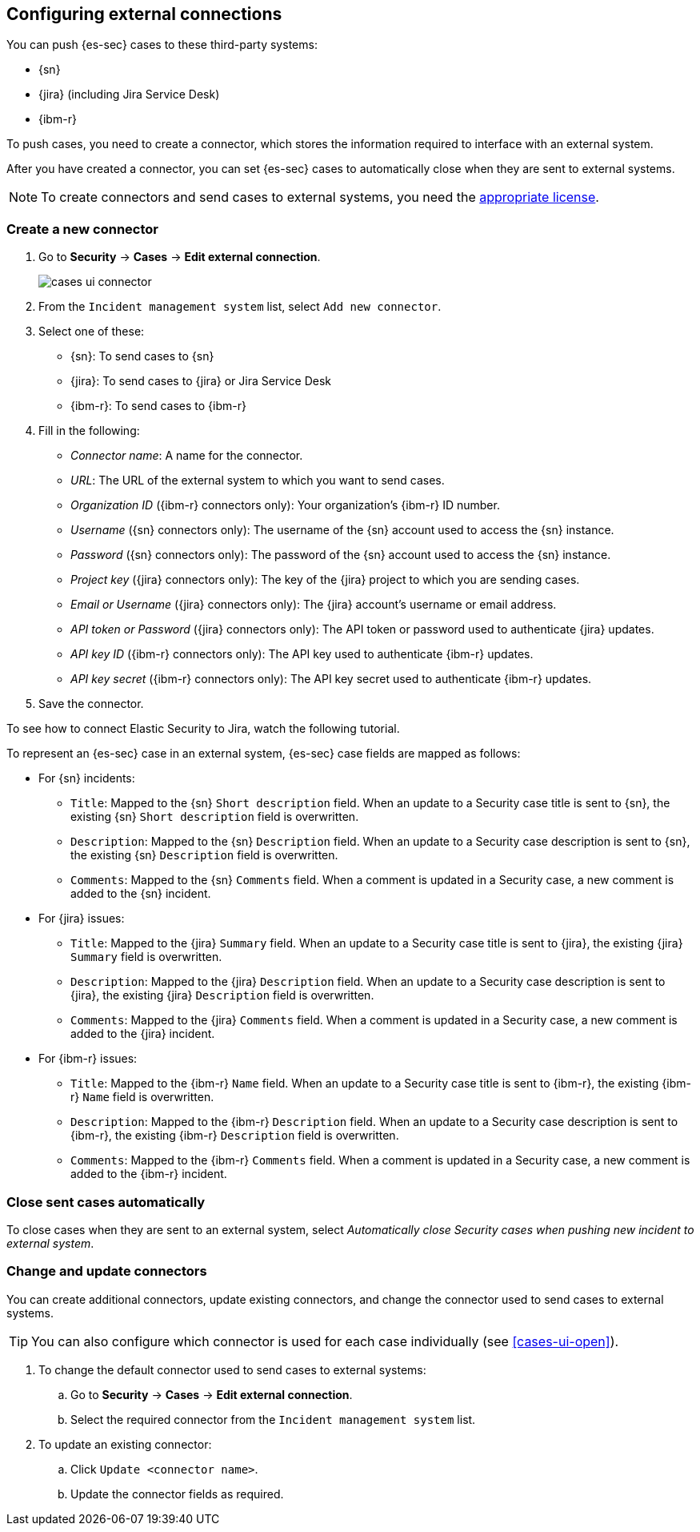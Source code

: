 [[cases-ui-integrations]]
[role="xpack"]
== Configuring external connections

You can push {es-sec} cases to these third-party systems:

* {sn}
* {jira} (including Jira Service Desk)
* {ibm-r}

To push cases, you need to create a connector, which stores the information
required to interface with an external system.

After you have created a connector, you can set {es-sec} cases to
automatically close when they are sent to external systems.

NOTE: To create connectors and send cases to external systems, you need the
https://www.elastic.co/subscriptions[appropriate license].

[float]
=== Create a new connector

. Go to *Security* -> *Cases* -> *Edit external connection*.
+
[role="screenshot"]
image::images/cases-ui-connector.png[]
. From the `Incident management system` list, select `Add new connector`.
. Select one of these:
* {sn}: To send cases to {sn}
* {jira}: To send cases to {jira} or Jira Service Desk
* {ibm-r}: To send cases to {ibm-r}

. Fill in the following:
* _Connector name_: A name for the connector.
* _URL_: The URL of the external system to which you want to send cases.
* _Organization ID_ ({ibm-r} connectors only): Your organization's {ibm-r} ID
number.
* _Username_ ({sn} connectors only): The username of the {sn} account used to
access the {sn} instance.
* _Password_ ({sn} connectors only): The password of the {sn} account used to access the {sn} instance.
* _Project key_ ({jira} connectors only): The key of the {jira} project to which
you are sending cases.
* _Email or Username_ ({jira} connectors only): The {jira} account's username or email address.
* _API token or Password_ ({jira} connectors only): The API token or password used
to authenticate {jira} updates.
* _API key ID_ ({ibm-r} connectors only): The API key used to authenticate
{ibm-r} updates.
* _API key secret_ ({ibm-r} connectors only): The API key secret used to
authenticate {ibm-r} updates.

. Save the connector.

To see how to connect Elastic Security to Jira, watch the following tutorial.

To represent an {es-sec} case in an external system, {es-sec} case fields are
mapped as follows:

* For {sn} incidents:
** `Title`: Mapped to the {sn} `Short description` field. When an update to a
Security case title is sent to {sn}, the existing {sn} `Short description`
field is overwritten.
** `Description`: Mapped to the {sn} `Description` field. When an update to a
Security case description is sent to {sn}, the existing {sn} `Description`
field is overwritten.
** `Comments`: Mapped to the {sn} `Comments` field. When a comment is updated
in a Security case, a new comment is added to the {sn} incident.
* For {jira} issues:
** `Title`: Mapped to the {jira} `Summary` field. When an update to a
Security case title is sent to {jira}, the existing {jira} `Summary` field is
overwritten.
** `Description`: Mapped to the {jira} `Description` field. When an update to a
Security case description is sent to {jira}, the existing {jira} `Description`
field is overwritten.
** `Comments`: Mapped to the {jira} `Comments` field. When a comment is updated
in a Security case, a new comment is added to the {jira} incident.
* For {ibm-r} issues:
** `Title`: Mapped to the {ibm-r} `Name` field. When an update to a
Security case title is sent to {ibm-r}, the existing {ibm-r} `Name` field is
overwritten.
** `Description`: Mapped to the {ibm-r} `Description` field. When an update to a
Security case description is sent to {ibm-r}, the existing {ibm-r} `Description`
field is overwritten.
** `Comments`: Mapped to the {ibm-r} `Comments` field. When a comment is updated
in a Security case, a new comment is added to the {ibm-r} incident.


[float]
=== Close sent cases automatically

To close cases when they are sent to an external system, select
_Automatically close Security cases when pushing new incident to external system_.

[float]
=== Change and update connectors

You can create additional connectors, update existing connectors, and change
the connector used to send cases to external systems.

TIP: You can also configure which connector is used for each case individually
(see <<cases-ui-open>>).

. To change the default connector used to send cases to external systems:
.. Go to *Security* -> *Cases* -> *Edit external connection*.
.. Select the required connector from the `Incident management system` list.
. To update an existing connector:
.. Click `Update <connector name>`.
.. Update the connector fields as required.
